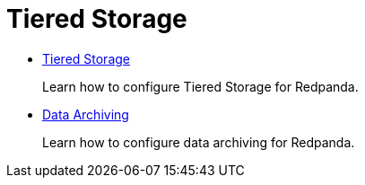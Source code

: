 = Tiered Storage
:description: Tiered Storage in Linux.

* xref::tiered-storage.adoc[Tiered Storage]
+
Learn how to configure Tiered Storage for Redpanda.

* xref::data-archiving.adoc[Data Archiving]
+
Learn how to configure data archiving for Redpanda.
